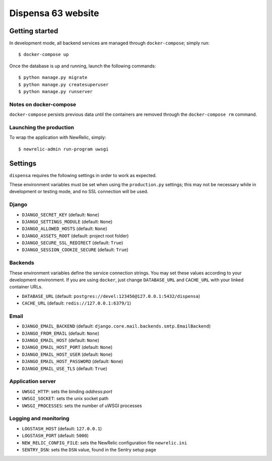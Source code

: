 ===================
Dispensa 63 website
===================

Getting started
---------------

In development mode, all backend services are managed through ``docker-compose``; simply run::

    $ docker-compose up

Once the database is up and running, launch the following commands::

    $ python manage.py migrate
    $ python manage.py createsuperuser
    $ python manage.py runserver

Notes on docker-compose
~~~~~~~~~~~~~~~~~~~~~~~

``docker-compose`` persists previous data until the containers are removed through the ``docker-compose rm`` command.

Launching the production
~~~~~~~~~~~~~~~~~~~~~~~~

To wrap the application with NewRelic, simply::

    $ newrelic-admin run-program uwsgi

Settings
--------

``dispensa`` requires the following settings in order to work as expected.

These environment variables must be set when using the ``production.py`` settings; this may not be
necessary while in development or testing mode, and no SSL connection will be used.

Django
~~~~~~

* ``DJANGO_SECRET_KEY`` (default: ``None``)
* ``DJANGO_SETTINGS_MODULE`` (default: ``None``)
* ``DJANGO_ALLOWED_HOSTS`` (default: ``None``)
* ``DJANGO_ASSETS_ROOT`` (default: project root folder)
* ``DJANGO_SECURE_SSL_REDIRECT`` (default: ``True``)
* ``DJANGO_SESSION_COOKIE_SECURE`` (default: ``True``)

Backends
~~~~~~~~

These environment variables define the service connection strings. You may set
these values according to your development environment. If you are using ``docker``,
just change ``DATABASE_URL`` and ``CACHE_URL`` with your linked container URLs.

* ``DATABASE_URL`` (default: ``postgres://devel:123456@127.0.0.1:5432/dispensa``)
* ``CACHE_URL`` (default: ``redis://127.0.0.1:6379/1``)

Email
~~~~~

* ``DJANGO_EMAIL_BACKEND`` (default: ``django.core.mail.backends.smtp.EmailBackend``)
* ``DJANGO_FROM_EMAIL`` (default: ``None``)
* ``DJANGO_EMAIL_HOST`` (default: ``None``)
* ``DJANGO_EMAIL_HOST_PORT`` (default: ``None``)
* ``DJANGO_EMAIL_HOST_USER`` (default: ``None``)
* ``DJANGO_EMAIL_HOST_PASSWORD`` (default: ``None``)
* ``DJANGO_EMAIL_USE_TLS`` (default: ``True``)

Application server
~~~~~~~~~~~~~~~~~~

* ``UWSGI_HTTP``: sets the binding *address:port*
* ``UWSGI_SOCKET``: sets the unix socket path
* ``UWSGI_PROCESSES``: sets the number of uWSGI processes

Logging and monitoring
~~~~~~~~~~~~~~~~~~~~~~

* ``LOGSTASH_HOST`` (default: ``127.0.0.1``)
* ``LOGSTASH_PORT`` (default: ``5000``)
* ``NEW_RELIC_CONFIG_FILE``: sets the NewRelic configuration file ``newrelic.ini``
* ``SENTRY_DSN``: sets the ``DSN`` value, found in the Sentry setup page
